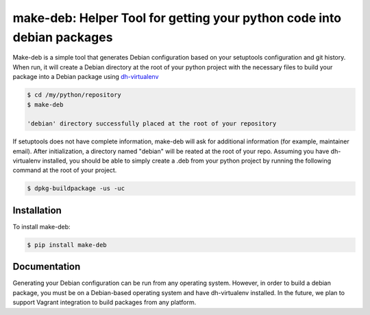 make-deb: Helper Tool for getting your python code into debian packages
=============================================

Make-deb is a simple tool that generates Debian configuration based on your setuptools configuration and git history. When run, it will create a Debian directory at the root of your python project with the necessary files to build your package into a Debian package using `dh-virtualenv <https://github.com/spotify/dh-virtualenv>`_

.. code-block:: bash

   $ cd /my/python/repository
   $ make-deb

   'debian' directory successfully placed at the root of your repository

If setuptools does not have complete information, make-deb will ask for additional information (for example, maintainer email). After initialization, a directory named "debian" will be reated at the root of your repo. Assuming you have dh-virtualenv installed, you should be able to simply create a .deb from your python project by running the following command at the root of your project.

.. code-block:: bash

   $ dpkg-buildpackage -us -uc

Installation
------------

To install make-deb:

.. code-block:: bash

   $ pip install make-deb

Documentation
-------------

Generating your Debian configuration can be run from any operating system. However, in order to build a debian package, you must be on a Debian-based operating system and have dh-virtualenv installed. In the future, we plan to support Vagrant integration to build packages from any platform.
